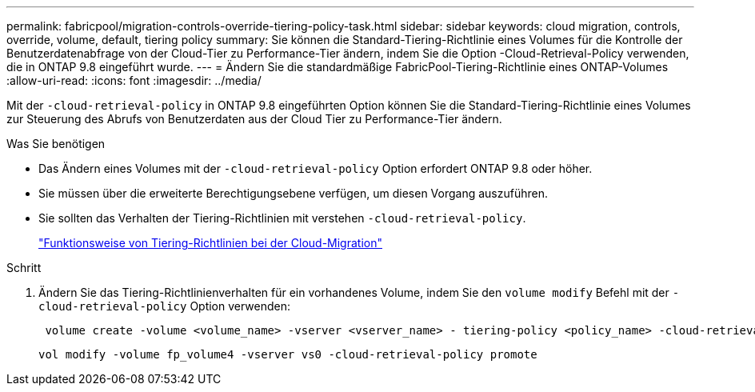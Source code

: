 ---
permalink: fabricpool/migration-controls-override-tiering-policy-task.html 
sidebar: sidebar 
keywords: cloud migration, controls, override, volume, default, tiering policy 
summary: Sie können die Standard-Tiering-Richtlinie eines Volumes für die Kontrolle der Benutzerdatenabfrage von der Cloud-Tier zu Performance-Tier ändern, indem Sie die Option -Cloud-Retrieval-Policy verwenden, die in ONTAP 9.8 eingeführt wurde. 
---
= Ändern Sie die standardmäßige FabricPool-Tiering-Richtlinie eines ONTAP-Volumes
:allow-uri-read: 
:icons: font
:imagesdir: ../media/


[role="lead"]
Mit der `-cloud-retrieval-policy` in ONTAP 9.8 eingeführten Option können Sie die Standard-Tiering-Richtlinie eines Volumes zur Steuerung des Abrufs von Benutzerdaten aus der Cloud Tier zu Performance-Tier ändern.

.Was Sie benötigen
* Das Ändern eines Volumes mit der `-cloud-retrieval-policy` Option erfordert ONTAP 9.8 oder höher.
* Sie müssen über die erweiterte Berechtigungsebene verfügen, um diesen Vorgang auszuführen.
* Sie sollten das Verhalten der Tiering-Richtlinien mit verstehen `-cloud-retrieval-policy`.
+
link:tiering-policies-concept.html#how-tiering-policies-work-with-cloud-migration["Funktionsweise von Tiering-Richtlinien bei der Cloud-Migration"]



.Schritt
. Ändern Sie das Tiering-Richtlinienverhalten für ein vorhandenes Volume, indem Sie den `volume modify` Befehl mit der `-cloud-retrieval-policy` Option verwenden:
+
[listing]
----
 volume create -volume <volume_name> -vserver <vserver_name> - tiering-policy <policy_name> -cloud-retrieval-policy
----
+
[listing]
----
vol modify -volume fp_volume4 -vserver vs0 -cloud-retrieval-policy promote
----

